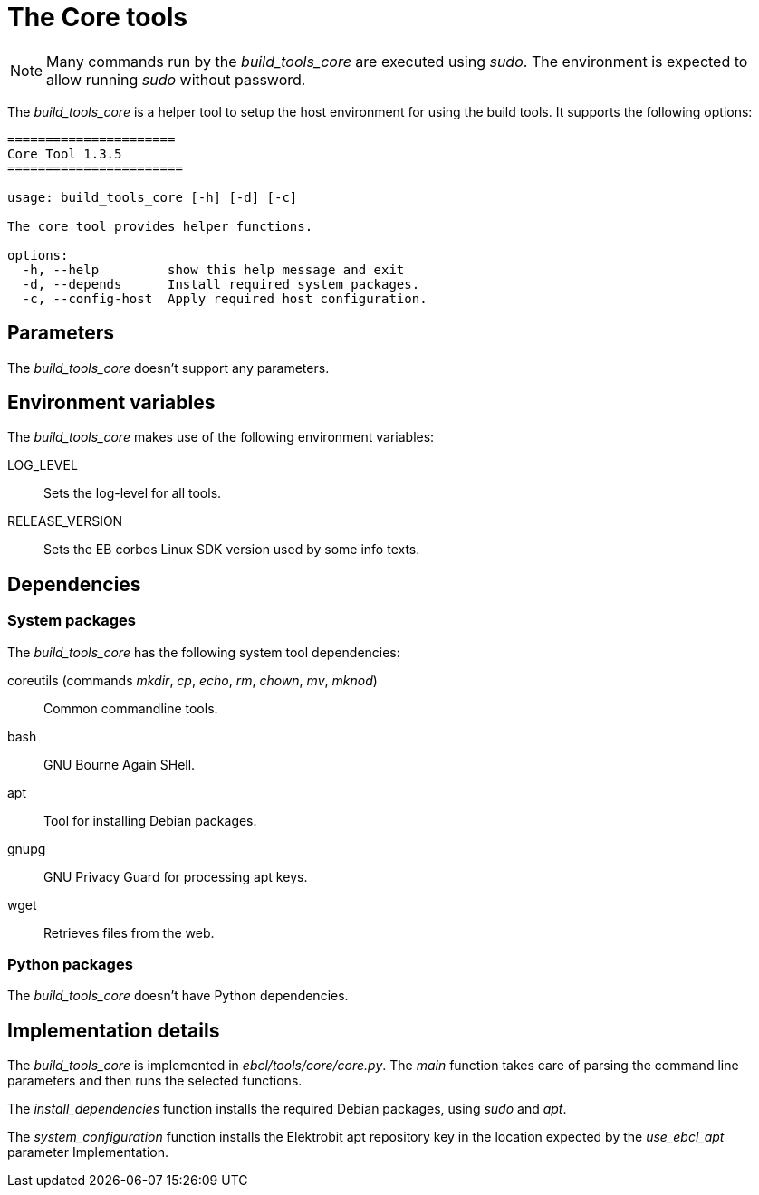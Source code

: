 = The Core tools

NOTE: Many commands run by the _build_tools_core_ are executed using _sudo_.
  The environment is expected to allow running _sudo_ without password.

The _build_tools_core_ is a helper tool to setup the host environment for using
the build tools. It supports the following options:

[source,bash]
----
======================
Core Tool 1.3.5
=======================

usage: build_tools_core [-h] [-d] [-c]

The core tool provides helper functions.

options:
  -h, --help         show this help message and exit
  -d, --depends      Install required system packages.
  -c, --config-host  Apply required host configuration.
----

== Parameters

The _build_tools_core_ doesn’t support any parameters.

== Environment variables

The _build_tools_core_ makes use of the following environment variables:

LOG_LEVEL:: Sets the log-level for all tools.
RELEASE_VERSION:: Sets the EB corbos Linux SDK version used by some info texts.

== Dependencies

=== System packages

The _build_tools_core_ has the following system tool dependencies:

coreutils (commands _mkdir_, _cp_, _echo_, _rm_, _chown_, _mv_, _mknod_):: Common commandline tools.
bash:: GNU Bourne Again SHell.
apt:: Tool for installing Debian packages.
gnupg:: GNU Privacy Guard for processing apt keys.
wget:: Retrieves files from the web.

=== Python packages

The _build_tools_core_ doesn’t have Python dependencies.

== Implementation details

The _build_tools_core_ is implemented in _ebcl/tools/core/core.py_.
The _main_ function takes care of parsing the command line parameters
and then runs the selected functions.

The _install_dependencies_ function installs the required Debian packages,
using _sudo_ and _apt_.

The _system_configuration_ function installs the Elektrobit apt repository
key in the location expected by the _use_ebcl_apt_ parameter Implementation.
